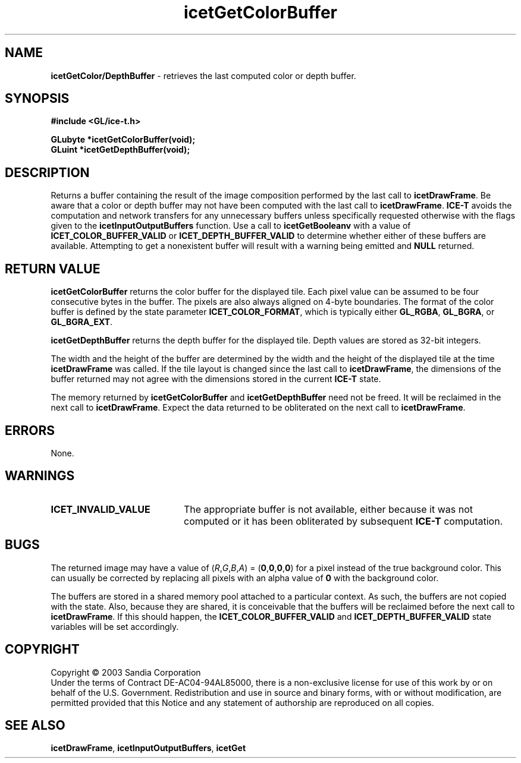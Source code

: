 .\" -*- nroff -*-
.ig
Documentation for the Image Composition Engine for Tiles (ICE-T).

Copyright (C) 2000-2002 Sandia National Laboratories

$Id: icetGetColorBuffer.3,v 1.1 2003-06-17 18:38:54 andy Exp $
..
.TH icetGetColorBuffer 3 "April  7, 2003" "Sandia National Labs" "ICE-T Reference"
.SH NAME
.B icetGetColor/DepthBuffer
\- retrieves the last computed color or depth buffer.
.SH SYNOPSIS
.nf
.B #include <GL/ice-t.h>
.sp
.BI "GLubyte *icetGetColorBuffer(void);"
.BI "GLuint  *icetGetDepthBuffer(void);"
.fi
.SH DESCRIPTION
Returns a buffer containing the result of the image composition performed
by the last call to
.BR icetDrawFrame .
Be aware that a color or depth buffer may not have been computed with the
last call to
.BR icetDrawFrame .
.B ICE-T
avoids the computation and network transfers for any unnecessary buffers
unless specifically requested otherwise with the flags given to the
.B icetInputOutputBuffers
function.  Use a call to
.B icetGetBooleanv
with a value of
.BR ICET_COLOR_BUFFER_VALID " or " ICET_DEPTH_BUFFER_VALID
to determine whether either of these buffers are available.  Attempting to
get a nonexistent buffer will result with a warning being emitted and
.B NULL
returned.
.SH RETURN VALUE
.B icetGetColorBuffer
returns the color buffer for the displayed tile.  Each pixel value can be
assumed to be four consecutive bytes in the buffer.  The pixels are also
always aligned on 4-byte boundaries.  The format of the color buffer is
defined by the state parameter
.BR ICET_COLOR_FORMAT ,
which is typically either
.BR GL_RGBA ", " GL_BGRA ", or " GL_BGRA_EXT .
.PP
.B icetGetDepthBuffer
returns the depth buffer for the displayed tile.  Depth values are stored
as 32-bit integers.
.PP
The width and the height of the buffer are determined by the width and the
height of the displayed tile at the time
.B icetDrawFrame
was called.  If the tile layout is changed since the last call to
.BR icetDrawFrame ,
the dimensions of the buffer returned may not agree with the dimensions
stored in the current
.B ICE-T
state.
.PP
The memory returned by
.BR icetGetColorBuffer " and " icetGetDepthBuffer
need not be freed.  It will be reclaimed in the next call to
.BR icetDrawFrame .
Expect the data returned to be obliterated on the next call to
.BR icetDrawFrame .
.SH ERRORS
None.
.SH WARNINGS
.TP 20
.B ICET_INVALID_VALUE
The appropriate buffer is not available, either because it was not computed
or it has been obliterated by subsequent
.B ICE-T
computation.
.SH BUGS
The returned image may have a value of
.RI ( R , G , B , A )
=
.RB ( 0 , 0 , 0 , 0 )
for a pixel instead of the true background color.  This can usually be
corrected by replacing all pixels with an alpha value of
.B 0
with the background color.
.PP
The buffers are stored in a shared memory pool attached to a particular
context.  As such, the buffers are not copied with the state.  Also,
because they are shared, it is conceivable that the buffers will be
reclaimed before the next call to
.BR icetDrawFrame .
If this should happen, the
.BR ICET_COLOR_BUFFER_VALID " and " ICET_DEPTH_BUFFER_VALID
state variables will be set accordingly.
.SH COPYRIGHT
Copyright \(co 2003 Sandia Corporation
.br
Under the terms of Contract DE-AC04-94AL85000, there is a non-exclusive
license for use of this work by or on behalf of the U.S. Government.
Redistribution and use in source and binary forms, with or without
modification, are permitted provided that this Notice and any statement of
authorship are reproduced on all copies.
.SH SEE ALSO
.BR icetDrawFrame ", " icetInputOutputBuffers ", " icetGet


\" These are emacs settings that go at the end of the file.
\" Local Variables:
\" writestamp-format:"%B %e, %Y"
\" writestamp-prefix:"3 \""
\" writestamp-suffix:"\" \"Sandia National Labs\""
\" End:
